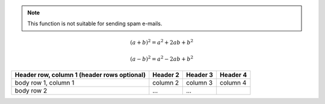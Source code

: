 .. note::

   This function is not suitable for sending spam e-mails.

.. deprecated:: 3.1
   Use :func:`spam` instead.

.. seealso::

   Module :py:mod:`zipfile`
      Documentation of the :py:mod:`zipfile` standard module.

   `GNU tar manual, Basic Tar Format <http://link>`_
      Documentation for tar archive files, including GNU tar extensions.

.. hlist::
   :columns: 3

   * A list of
   * short items
   * that should be
   * displayed
   * horizontally

.. glossary::

   environment
      A structure where information about all documents under the root is
      saved, and used for cross-referencing.  The environment is pickled
      after the parsing stage, so that successive runs only need to read
      and parse new and changed documents.

   source directory
      The directory which, including its subdirectories, contains all
      source files for one Sphinx project

.. sectionauthor:: Guido van Rossum <guido@python.org>

.. index::
   single: execution; context
   module: __main__
   module: sys
   triple: module; search; path

.. math::

   (a + b)^2 = a^2 + 2ab + b^2

   (a - b)^2 = a^2 - 2ab + b^2

.. math::
   :nowrap:

   \begin{eqnarray}
      y    & = & ax^2 + bx + c \\
      f(x) & = & x^2 + 2xy + y^2
   \end{eqnarray}

.. productionlist::
   try_stmt: try1_stmt | try2_stmt
   try1_stmt: "try" ":" `suite`
            : ("except" [`expression` ["," `target`]] ":" `suite`)+
            : ["else" ":" `suite`]
            : ["finally" ":" `suite`]
   try2_stmt: "try" ":" `suite`
            : "finally" ":" `suite`


+------------------------+------------+----------+----------+
| Header row, column 1   | Header 2   | Header 3 | Header 4 |
| (header rows optional) |            |          |          |
+========================+============+==========+==========+
| body row 1, column 1   | column 2   | column 3 | column 4 |
+------------------------+------------+----------+----------+
| body row 2             | ...        | ...      |          |
+------------------------+------------+----------+----------+


